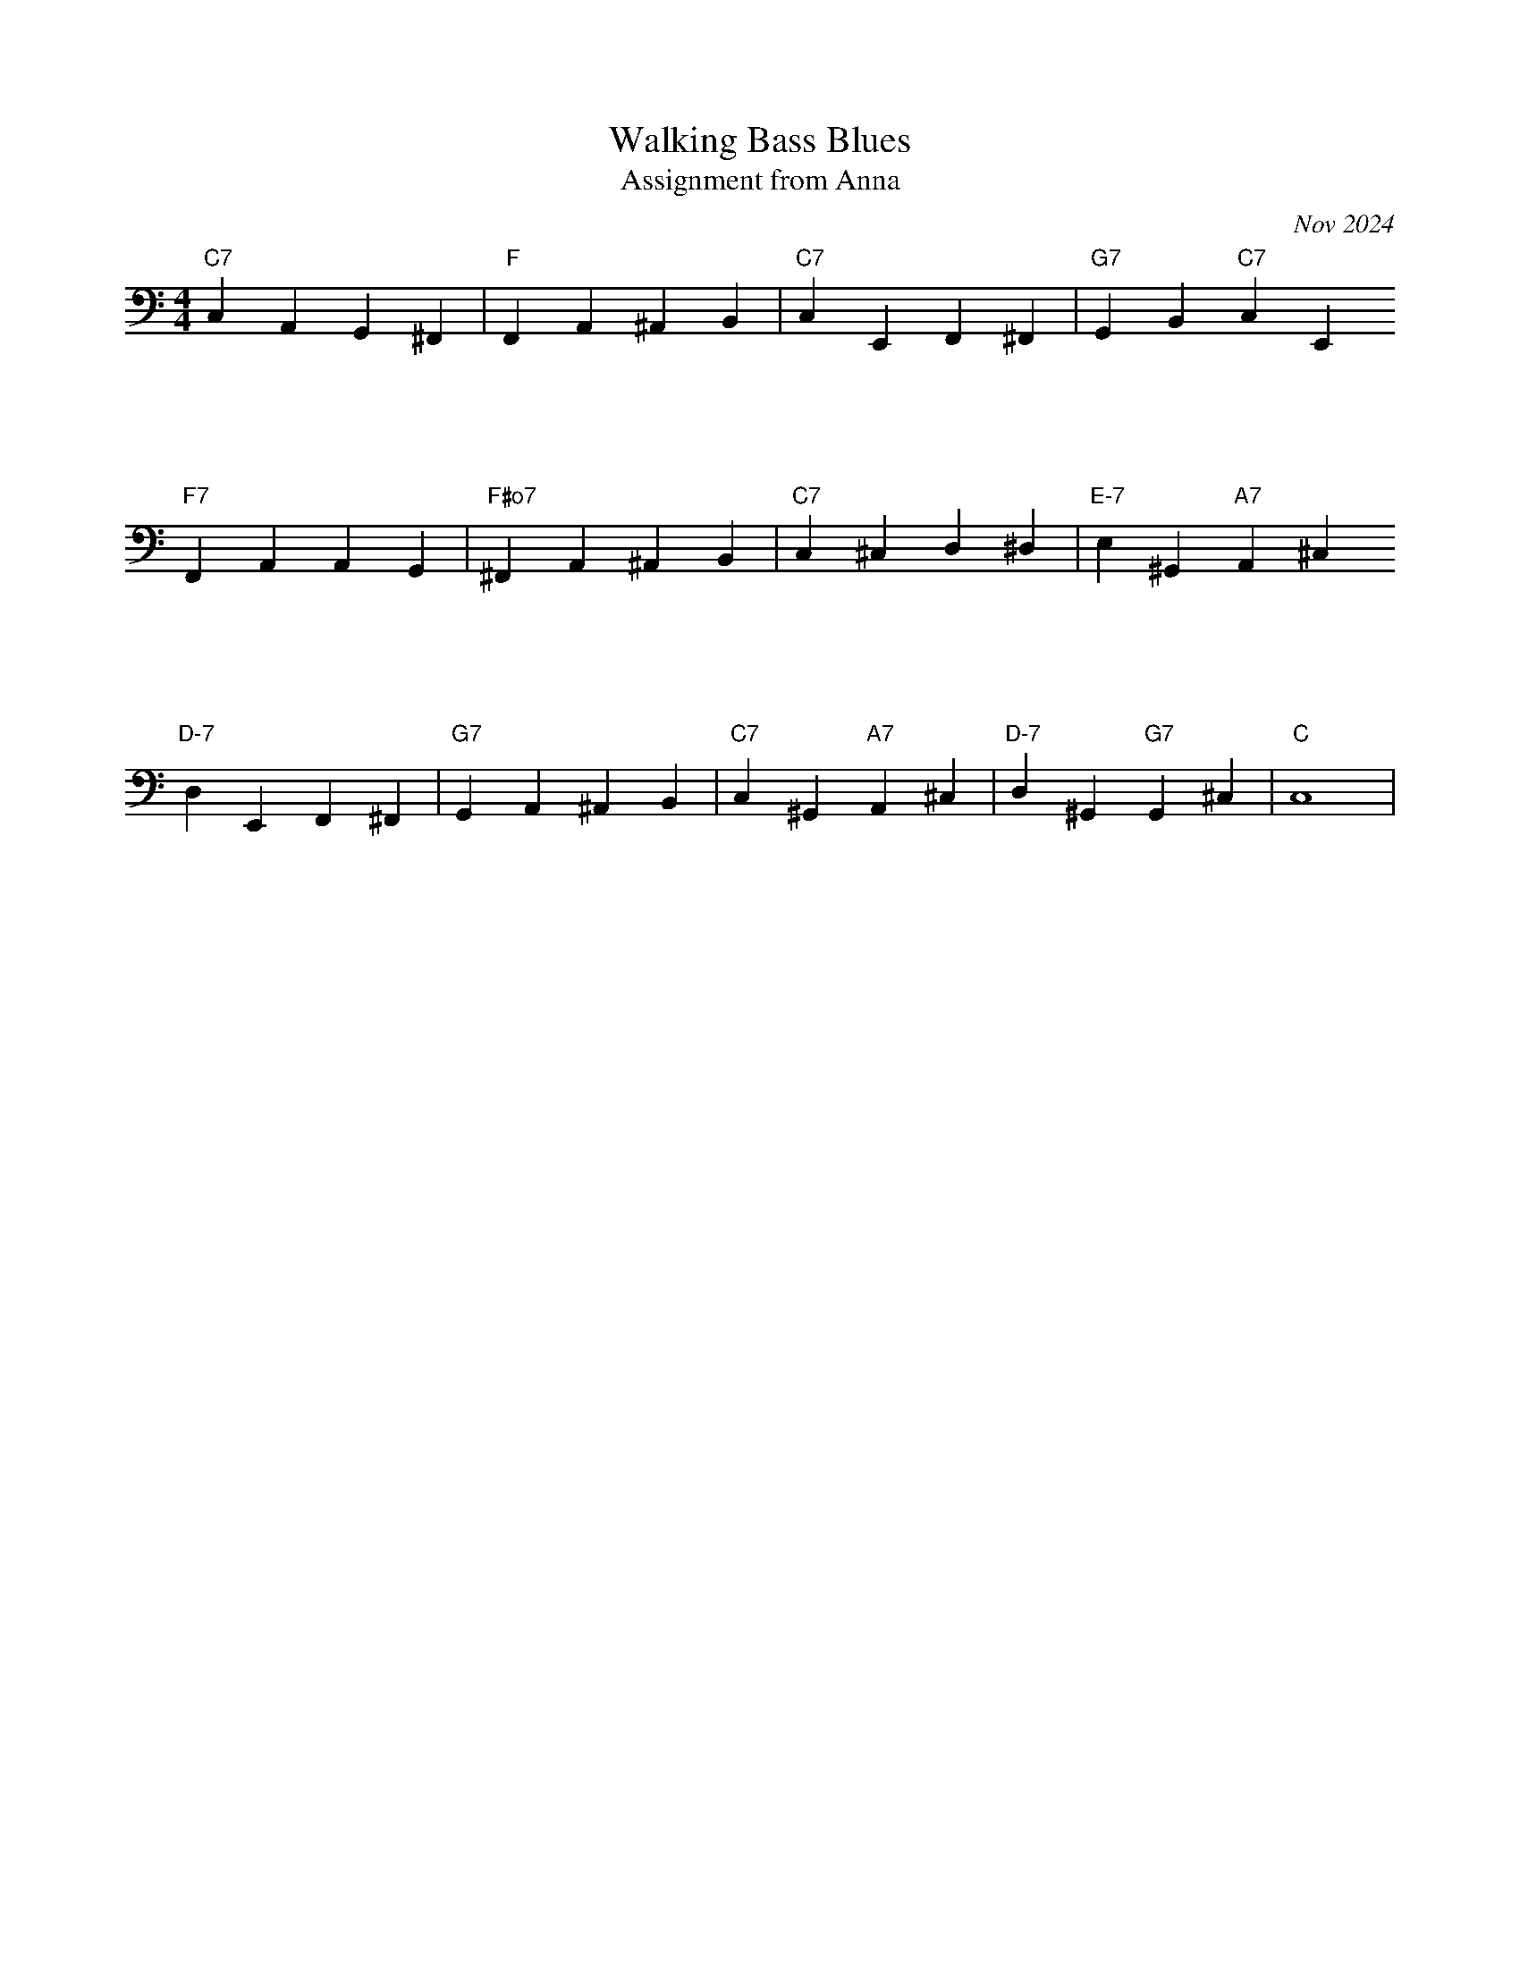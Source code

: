 X: 1
T: Walking Bass Blues
T: Assignment from Anna
C: Nov 2024
M: 4/4
K: C clef=bass
"C7" C,2 A,,2 G,,2 ^F,,2| "F" F,,2 A,,2 ^A,,2 B,,2 | "C7"C,2 E,,2 F,,2 ^F,,2|"G7"G,,2 B,,2 "C7"C,2 E,,2
%%vskip 2cm
"F7"F,,2 A,,2 A,,2 G,,2| "F#o7" ^F,,2 A,,2 ^A,,2 B,,2 | "C7" C,2 ^C,2 D,2 ^D,2 | "E-7" E,2 ^G,,2 "A7"A,,2 ^C,2
%%vskip 2cm
"D-7" D,2 E,,2 F,,2 ^F,,2| "G7" G,,2 A,,2 ^A,,2 B,,2 | "C7" C,2 ^G,,2 "A7" A,,2 ^C,2| "D-7" D,2 ^G,,2 "G7"G,,2 ^c,,2| "C" C,8|
